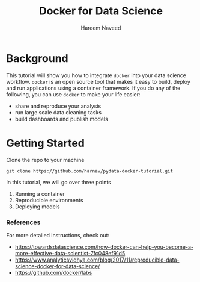 #+TITLE: Docker for Data Science 
#+AUTHOR: Hareem Naveed
#+EMAIL: hnaveed@munichre.ca
#+STARTUP: showeverything
#+STARTUP: nohideblocks
#+STARTUP: Indent

* Background

This tutorial will show you how to integrate =docker= into your data science workflow. =docker= is an open source tool that makes it easy to build, deploy and run applications using a container framework. If you do any of the following, you can use =docker= to make your life easier:

- share and reproduce your analysis
- run large scale data cleaning tasks
- build dashboards and publish models 

* Getting Started

Clone the repo to your machine

#+BEGIN_EXAMPLE
 git clone https://github.com/harnav/pydata-docker-tutorial.git
#+END_EXAMPLE

In this tutorial, we will go over three points

1. Running a container
2. Reproducible environments
3. Deploying models

*** References

For more detailed instructions, check out: 

- https://towardsdatascience.com/how-docker-can-help-you-become-a-more-effective-data-scientist-7fc048ef91d5
- https://www.analyticsvidhya.com/blog/2017/11/reproducible-data-science-docker-for-data-science/
- https://github.com/docker/labs








 

